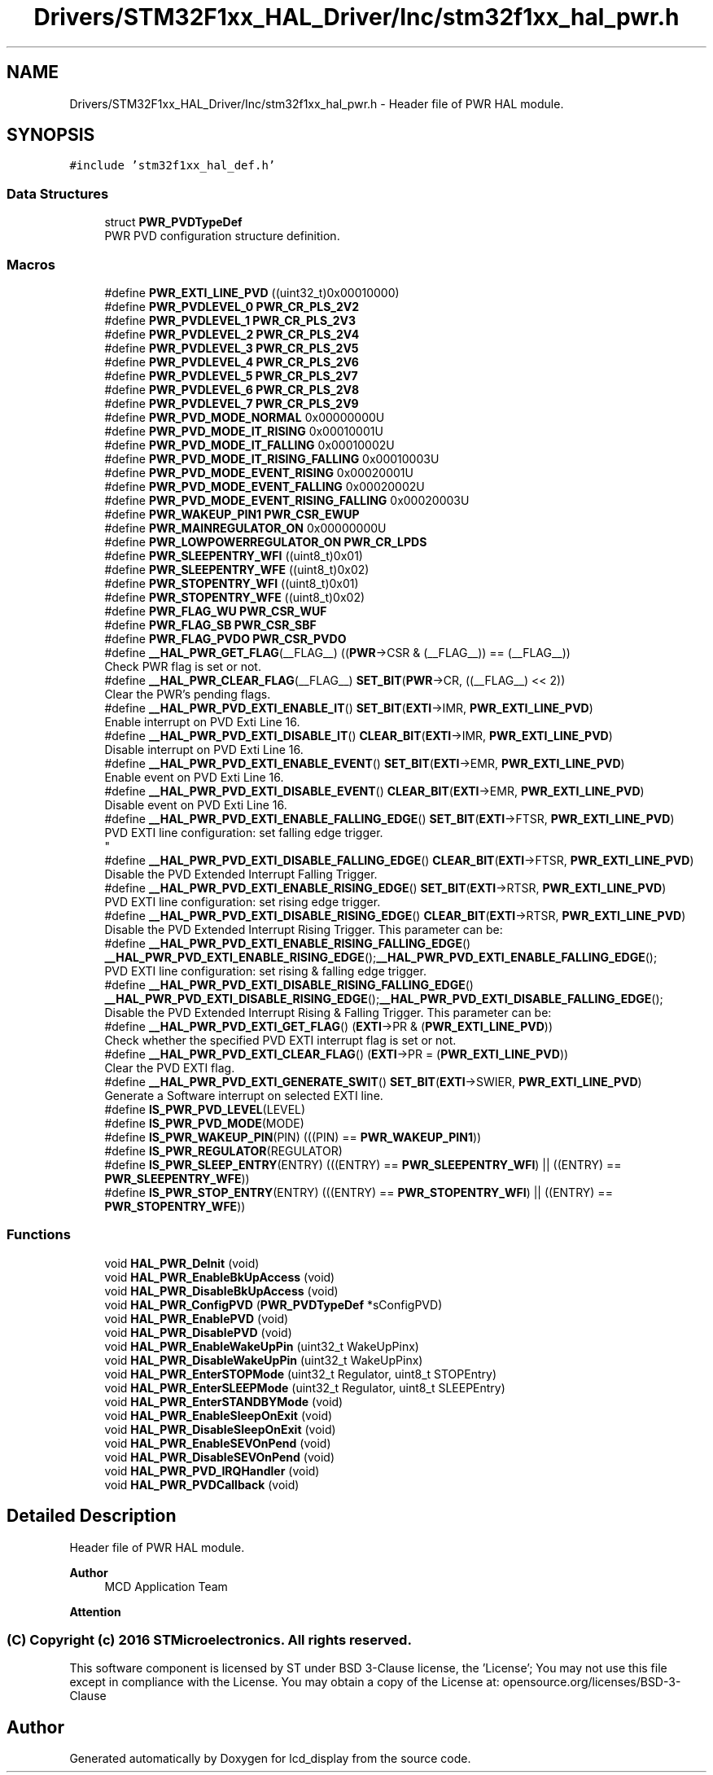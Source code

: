 .TH "Drivers/STM32F1xx_HAL_Driver/Inc/stm32f1xx_hal_pwr.h" 3 "Thu Oct 29 2020" "lcd_display" \" -*- nroff -*-
.ad l
.nh
.SH NAME
Drivers/STM32F1xx_HAL_Driver/Inc/stm32f1xx_hal_pwr.h \- Header file of PWR HAL module\&.  

.SH SYNOPSIS
.br
.PP
\fC#include 'stm32f1xx_hal_def\&.h'\fP
.br

.SS "Data Structures"

.in +1c
.ti -1c
.RI "struct \fBPWR_PVDTypeDef\fP"
.br
.RI "PWR PVD configuration structure definition\&. "
.in -1c
.SS "Macros"

.in +1c
.ti -1c
.RI "#define \fBPWR_EXTI_LINE_PVD\fP   ((uint32_t)0x00010000)"
.br
.ti -1c
.RI "#define \fBPWR_PVDLEVEL_0\fP   \fBPWR_CR_PLS_2V2\fP"
.br
.ti -1c
.RI "#define \fBPWR_PVDLEVEL_1\fP   \fBPWR_CR_PLS_2V3\fP"
.br
.ti -1c
.RI "#define \fBPWR_PVDLEVEL_2\fP   \fBPWR_CR_PLS_2V4\fP"
.br
.ti -1c
.RI "#define \fBPWR_PVDLEVEL_3\fP   \fBPWR_CR_PLS_2V5\fP"
.br
.ti -1c
.RI "#define \fBPWR_PVDLEVEL_4\fP   \fBPWR_CR_PLS_2V6\fP"
.br
.ti -1c
.RI "#define \fBPWR_PVDLEVEL_5\fP   \fBPWR_CR_PLS_2V7\fP"
.br
.ti -1c
.RI "#define \fBPWR_PVDLEVEL_6\fP   \fBPWR_CR_PLS_2V8\fP"
.br
.ti -1c
.RI "#define \fBPWR_PVDLEVEL_7\fP   \fBPWR_CR_PLS_2V9\fP"
.br
.ti -1c
.RI "#define \fBPWR_PVD_MODE_NORMAL\fP   0x00000000U"
.br
.ti -1c
.RI "#define \fBPWR_PVD_MODE_IT_RISING\fP   0x00010001U"
.br
.ti -1c
.RI "#define \fBPWR_PVD_MODE_IT_FALLING\fP   0x00010002U"
.br
.ti -1c
.RI "#define \fBPWR_PVD_MODE_IT_RISING_FALLING\fP   0x00010003U"
.br
.ti -1c
.RI "#define \fBPWR_PVD_MODE_EVENT_RISING\fP   0x00020001U"
.br
.ti -1c
.RI "#define \fBPWR_PVD_MODE_EVENT_FALLING\fP   0x00020002U"
.br
.ti -1c
.RI "#define \fBPWR_PVD_MODE_EVENT_RISING_FALLING\fP   0x00020003U"
.br
.ti -1c
.RI "#define \fBPWR_WAKEUP_PIN1\fP   \fBPWR_CSR_EWUP\fP"
.br
.ti -1c
.RI "#define \fBPWR_MAINREGULATOR_ON\fP   0x00000000U"
.br
.ti -1c
.RI "#define \fBPWR_LOWPOWERREGULATOR_ON\fP   \fBPWR_CR_LPDS\fP"
.br
.ti -1c
.RI "#define \fBPWR_SLEEPENTRY_WFI\fP   ((uint8_t)0x01)"
.br
.ti -1c
.RI "#define \fBPWR_SLEEPENTRY_WFE\fP   ((uint8_t)0x02)"
.br
.ti -1c
.RI "#define \fBPWR_STOPENTRY_WFI\fP   ((uint8_t)0x01)"
.br
.ti -1c
.RI "#define \fBPWR_STOPENTRY_WFE\fP   ((uint8_t)0x02)"
.br
.ti -1c
.RI "#define \fBPWR_FLAG_WU\fP   \fBPWR_CSR_WUF\fP"
.br
.ti -1c
.RI "#define \fBPWR_FLAG_SB\fP   \fBPWR_CSR_SBF\fP"
.br
.ti -1c
.RI "#define \fBPWR_FLAG_PVDO\fP   \fBPWR_CSR_PVDO\fP"
.br
.ti -1c
.RI "#define \fB__HAL_PWR_GET_FLAG\fP(__FLAG__)   ((\fBPWR\fP\->CSR & (__FLAG__)) == (__FLAG__))"
.br
.RI "Check PWR flag is set or not\&. "
.ti -1c
.RI "#define \fB__HAL_PWR_CLEAR_FLAG\fP(__FLAG__)   \fBSET_BIT\fP(\fBPWR\fP\->CR, ((__FLAG__) << 2))"
.br
.RI "Clear the PWR's pending flags\&. "
.ti -1c
.RI "#define \fB__HAL_PWR_PVD_EXTI_ENABLE_IT\fP()   \fBSET_BIT\fP(\fBEXTI\fP\->IMR, \fBPWR_EXTI_LINE_PVD\fP)"
.br
.RI "Enable interrupt on PVD Exti Line 16\&. "
.ti -1c
.RI "#define \fB__HAL_PWR_PVD_EXTI_DISABLE_IT\fP()   \fBCLEAR_BIT\fP(\fBEXTI\fP\->IMR, \fBPWR_EXTI_LINE_PVD\fP)"
.br
.RI "Disable interrupt on PVD Exti Line 16\&. "
.ti -1c
.RI "#define \fB__HAL_PWR_PVD_EXTI_ENABLE_EVENT\fP()   \fBSET_BIT\fP(\fBEXTI\fP\->EMR, \fBPWR_EXTI_LINE_PVD\fP)"
.br
.RI "Enable event on PVD Exti Line 16\&. "
.ti -1c
.RI "#define \fB__HAL_PWR_PVD_EXTI_DISABLE_EVENT\fP()   \fBCLEAR_BIT\fP(\fBEXTI\fP\->EMR, \fBPWR_EXTI_LINE_PVD\fP)"
.br
.RI "Disable event on PVD Exti Line 16\&. "
.ti -1c
.RI "#define \fB__HAL_PWR_PVD_EXTI_ENABLE_FALLING_EDGE\fP()   \fBSET_BIT\fP(\fBEXTI\fP\->FTSR, \fBPWR_EXTI_LINE_PVD\fP)"
.br
.RI "PVD EXTI line configuration: set falling edge trigger\&. 
.br
 "
.ti -1c
.RI "#define \fB__HAL_PWR_PVD_EXTI_DISABLE_FALLING_EDGE\fP()   \fBCLEAR_BIT\fP(\fBEXTI\fP\->FTSR, \fBPWR_EXTI_LINE_PVD\fP)"
.br
.RI "Disable the PVD Extended Interrupt Falling Trigger\&. "
.ti -1c
.RI "#define \fB__HAL_PWR_PVD_EXTI_ENABLE_RISING_EDGE\fP()   \fBSET_BIT\fP(\fBEXTI\fP\->RTSR, \fBPWR_EXTI_LINE_PVD\fP)"
.br
.RI "PVD EXTI line configuration: set rising edge trigger\&. "
.ti -1c
.RI "#define \fB__HAL_PWR_PVD_EXTI_DISABLE_RISING_EDGE\fP()   \fBCLEAR_BIT\fP(\fBEXTI\fP\->RTSR, \fBPWR_EXTI_LINE_PVD\fP)"
.br
.RI "Disable the PVD Extended Interrupt Rising Trigger\&. This parameter can be: "
.ti -1c
.RI "#define \fB__HAL_PWR_PVD_EXTI_ENABLE_RISING_FALLING_EDGE\fP()   \fB__HAL_PWR_PVD_EXTI_ENABLE_RISING_EDGE\fP();\fB__HAL_PWR_PVD_EXTI_ENABLE_FALLING_EDGE\fP();"
.br
.RI "PVD EXTI line configuration: set rising & falling edge trigger\&. "
.ti -1c
.RI "#define \fB__HAL_PWR_PVD_EXTI_DISABLE_RISING_FALLING_EDGE\fP()   \fB__HAL_PWR_PVD_EXTI_DISABLE_RISING_EDGE\fP();\fB__HAL_PWR_PVD_EXTI_DISABLE_FALLING_EDGE\fP();"
.br
.RI "Disable the PVD Extended Interrupt Rising & Falling Trigger\&. This parameter can be: "
.ti -1c
.RI "#define \fB__HAL_PWR_PVD_EXTI_GET_FLAG\fP()   (\fBEXTI\fP\->PR & (\fBPWR_EXTI_LINE_PVD\fP))"
.br
.RI "Check whether the specified PVD EXTI interrupt flag is set or not\&. "
.ti -1c
.RI "#define \fB__HAL_PWR_PVD_EXTI_CLEAR_FLAG\fP()   (\fBEXTI\fP\->PR = (\fBPWR_EXTI_LINE_PVD\fP))"
.br
.RI "Clear the PVD EXTI flag\&. "
.ti -1c
.RI "#define \fB__HAL_PWR_PVD_EXTI_GENERATE_SWIT\fP()   \fBSET_BIT\fP(\fBEXTI\fP\->SWIER, \fBPWR_EXTI_LINE_PVD\fP)"
.br
.RI "Generate a Software interrupt on selected EXTI line\&. "
.ti -1c
.RI "#define \fBIS_PWR_PVD_LEVEL\fP(LEVEL)"
.br
.ti -1c
.RI "#define \fBIS_PWR_PVD_MODE\fP(MODE)"
.br
.ti -1c
.RI "#define \fBIS_PWR_WAKEUP_PIN\fP(PIN)   (((PIN) == \fBPWR_WAKEUP_PIN1\fP))"
.br
.ti -1c
.RI "#define \fBIS_PWR_REGULATOR\fP(REGULATOR)"
.br
.ti -1c
.RI "#define \fBIS_PWR_SLEEP_ENTRY\fP(ENTRY)   (((ENTRY) == \fBPWR_SLEEPENTRY_WFI\fP) || ((ENTRY) == \fBPWR_SLEEPENTRY_WFE\fP))"
.br
.ti -1c
.RI "#define \fBIS_PWR_STOP_ENTRY\fP(ENTRY)   (((ENTRY) == \fBPWR_STOPENTRY_WFI\fP) || ((ENTRY) == \fBPWR_STOPENTRY_WFE\fP))"
.br
.in -1c
.SS "Functions"

.in +1c
.ti -1c
.RI "void \fBHAL_PWR_DeInit\fP (void)"
.br
.ti -1c
.RI "void \fBHAL_PWR_EnableBkUpAccess\fP (void)"
.br
.ti -1c
.RI "void \fBHAL_PWR_DisableBkUpAccess\fP (void)"
.br
.ti -1c
.RI "void \fBHAL_PWR_ConfigPVD\fP (\fBPWR_PVDTypeDef\fP *sConfigPVD)"
.br
.ti -1c
.RI "void \fBHAL_PWR_EnablePVD\fP (void)"
.br
.ti -1c
.RI "void \fBHAL_PWR_DisablePVD\fP (void)"
.br
.ti -1c
.RI "void \fBHAL_PWR_EnableWakeUpPin\fP (uint32_t WakeUpPinx)"
.br
.ti -1c
.RI "void \fBHAL_PWR_DisableWakeUpPin\fP (uint32_t WakeUpPinx)"
.br
.ti -1c
.RI "void \fBHAL_PWR_EnterSTOPMode\fP (uint32_t Regulator, uint8_t STOPEntry)"
.br
.ti -1c
.RI "void \fBHAL_PWR_EnterSLEEPMode\fP (uint32_t Regulator, uint8_t SLEEPEntry)"
.br
.ti -1c
.RI "void \fBHAL_PWR_EnterSTANDBYMode\fP (void)"
.br
.ti -1c
.RI "void \fBHAL_PWR_EnableSleepOnExit\fP (void)"
.br
.ti -1c
.RI "void \fBHAL_PWR_DisableSleepOnExit\fP (void)"
.br
.ti -1c
.RI "void \fBHAL_PWR_EnableSEVOnPend\fP (void)"
.br
.ti -1c
.RI "void \fBHAL_PWR_DisableSEVOnPend\fP (void)"
.br
.ti -1c
.RI "void \fBHAL_PWR_PVD_IRQHandler\fP (void)"
.br
.ti -1c
.RI "void \fBHAL_PWR_PVDCallback\fP (void)"
.br
.in -1c
.SH "Detailed Description"
.PP 
Header file of PWR HAL module\&. 


.PP
\fBAuthor\fP
.RS 4
MCD Application Team 
.RE
.PP
\fBAttention\fP
.RS 4
.RE
.PP
.SS "(C) Copyright (c) 2016 STMicroelectronics\&. All rights reserved\&."
.PP
This software component is licensed by ST under BSD 3-Clause license, the 'License'; You may not use this file except in compliance with the License\&. You may obtain a copy of the License at: opensource\&.org/licenses/BSD-3-Clause 
.SH "Author"
.PP 
Generated automatically by Doxygen for lcd_display from the source code\&.
